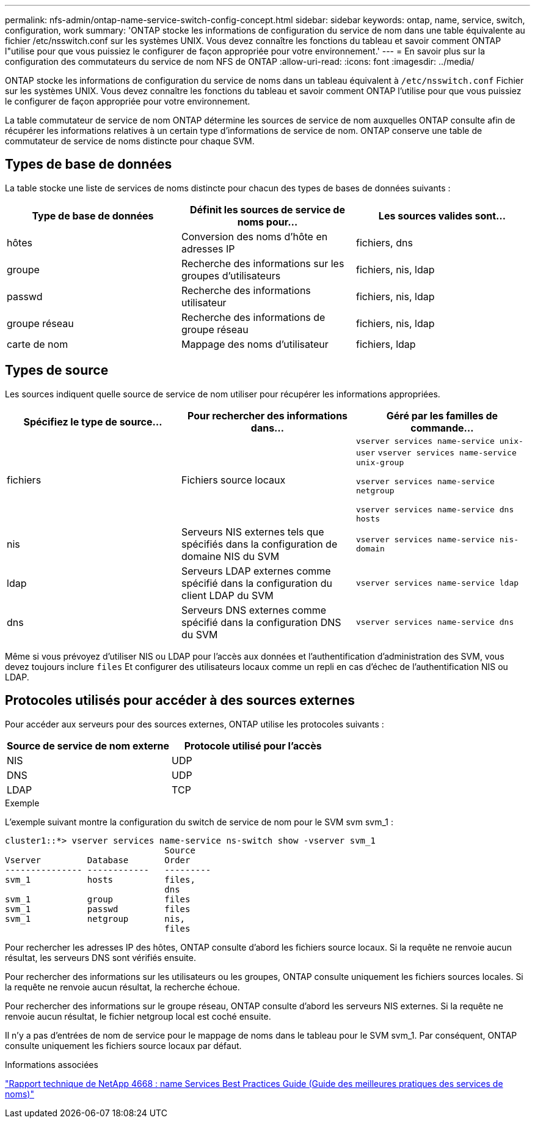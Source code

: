 ---
permalink: nfs-admin/ontap-name-service-switch-config-concept.html 
sidebar: sidebar 
keywords: ontap, name, service, switch, configuration, work 
summary: 'ONTAP stocke les informations de configuration du service de nom dans une table équivalente au fichier /etc/nsswitch.conf sur les systèmes UNIX. Vous devez connaître les fonctions du tableau et savoir comment ONTAP l"utilise pour que vous puissiez le configurer de façon appropriée pour votre environnement.' 
---
= En savoir plus sur la configuration des commutateurs du service de nom NFS de ONTAP
:allow-uri-read: 
:icons: font
:imagesdir: ../media/


[role="lead"]
ONTAP stocke les informations de configuration du service de noms dans un tableau équivalent à `/etc/nsswitch.conf` Fichier sur les systèmes UNIX. Vous devez connaître les fonctions du tableau et savoir comment ONTAP l'utilise pour que vous puissiez le configurer de façon appropriée pour votre environnement.

La table commutateur de service de nom ONTAP détermine les sources de service de nom auxquelles ONTAP consulte afin de récupérer les informations relatives à un certain type d'informations de service de nom. ONTAP conserve une table de commutateur de service de noms distincte pour chaque SVM.



== Types de base de données

La table stocke une liste de services de noms distincte pour chacun des types de bases de données suivants :

[cols="3*"]
|===
| Type de base de données | Définit les sources de service de noms pour... | Les sources valides sont... 


 a| 
hôtes
 a| 
Conversion des noms d'hôte en adresses IP
 a| 
fichiers, dns



 a| 
groupe
 a| 
Recherche des informations sur les groupes d'utilisateurs
 a| 
fichiers, nis, ldap



 a| 
passwd
 a| 
Recherche des informations utilisateur
 a| 
fichiers, nis, ldap



 a| 
groupe réseau
 a| 
Recherche des informations de groupe réseau
 a| 
fichiers, nis, ldap



 a| 
carte de nom
 a| 
Mappage des noms d'utilisateur
 a| 
fichiers, ldap

|===


== Types de source

Les sources indiquent quelle source de service de nom utiliser pour récupérer les informations appropriées.

[cols="3*"]
|===
| Spécifiez le type de source... | Pour rechercher des informations dans... | Géré par les familles de commande... 


 a| 
fichiers
 a| 
Fichiers source locaux
 a| 
`vserver services name-service unix-user` `vserver services name-service unix-group`

`vserver services name-service netgroup`

`vserver services name-service dns hosts`



 a| 
nis
 a| 
Serveurs NIS externes tels que spécifiés dans la configuration de domaine NIS du SVM
 a| 
`vserver services name-service nis-domain`



 a| 
ldap
 a| 
Serveurs LDAP externes comme spécifié dans la configuration du client LDAP du SVM
 a| 
`vserver services name-service ldap`



 a| 
dns
 a| 
Serveurs DNS externes comme spécifié dans la configuration DNS du SVM
 a| 
`vserver services name-service dns`

|===
Même si vous prévoyez d'utiliser NIS ou LDAP pour l'accès aux données et l'authentification d'administration des SVM, vous devez toujours inclure `files` Et configurer des utilisateurs locaux comme un repli en cas d'échec de l'authentification NIS ou LDAP.



== Protocoles utilisés pour accéder à des sources externes

Pour accéder aux serveurs pour des sources externes, ONTAP utilise les protocoles suivants :

[cols="2*"]
|===
| Source de service de nom externe | Protocole utilisé pour l'accès 


 a| 
NIS
 a| 
UDP



 a| 
DNS
 a| 
UDP



 a| 
LDAP
 a| 
TCP

|===
.Exemple
L'exemple suivant montre la configuration du switch de service de nom pour le SVM svm svm_1 :

[listing]
----
cluster1::*> vserver services name-service ns-switch show -vserver svm_1
                               Source
Vserver         Database       Order
--------------- ------------   ---------
svm_1           hosts          files,
                               dns
svm_1           group          files
svm_1           passwd         files
svm_1           netgroup       nis,
                               files
----
Pour rechercher les adresses IP des hôtes, ONTAP consulte d'abord les fichiers source locaux. Si la requête ne renvoie aucun résultat, les serveurs DNS sont vérifiés ensuite.

Pour rechercher des informations sur les utilisateurs ou les groupes, ONTAP consulte uniquement les fichiers sources locales. Si la requête ne renvoie aucun résultat, la recherche échoue.

Pour rechercher des informations sur le groupe réseau, ONTAP consulte d'abord les serveurs NIS externes. Si la requête ne renvoie aucun résultat, le fichier netgroup local est coché ensuite.

Il n'y a pas d'entrées de nom de service pour le mappage de noms dans le tableau pour le SVM svm_1. Par conséquent, ONTAP consulte uniquement les fichiers source locaux par défaut.

.Informations associées
https://www.netapp.com/pdf.html?item=/media/16328-tr-4668pdf.pdf["Rapport technique de NetApp 4668 : name Services Best Practices Guide (Guide des meilleures pratiques des services de noms)"^]
